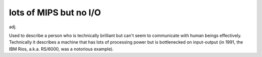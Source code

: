 .. _lots-of-MIPS-but-no-I-O:

============================================================
lots of MIPS but no I/O
============================================================

adj\.

Used to describe a person who is technically brilliant but can't seem to communicate with human beings effectively.
Technically it describes a machine that has lots of processing power but is bottlenecked on input-output (in 1991, the IBM Rios, a.k.a.
RS/6000, was a notorious example).

